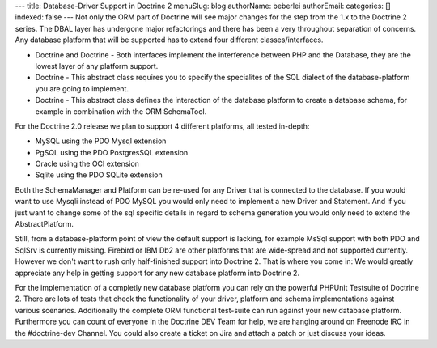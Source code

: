 ---
title: Database-Driver Support in Doctrine 2
menuSlug: blog
authorName: beberlei 
authorEmail: 
categories: []
indexed: false
---
Not only the ORM part of Doctrine will see major changes for the
step from the 1.x to the Doctrine 2 series. The DBAL layer has
undergone major refactorings and there has been a very throughout
separation of concerns. Any database platform that will be
supported has to extend four different classes/interfaces.


-  Doctrine and Doctrine - Both interfaces implement the
   interference between PHP and the Database, they are the lowest
   layer of any platform support.
-  Doctrine - This abstract class requires you to specify the
   specialites of the SQL dialect of the database-platform you are
   going to implement.
-  Doctrine - This abstract class defines the interaction of the
   database platform to create a database schema, for example in
   combination with the ORM SchemaTool.

For the Doctrine 2.0 release we plan to support 4 different
platforms, all tested in-depth:


-  MySQL using the PDO Mysql extension
-  PgSQL using the PDO PostgresSQL extension
-  Oracle using the OCI extension
-  Sqlite using the PDO SQLite extension

Both the SchemaManager and Platform can be re-used for any Driver
that is connected to the database. If you would want to use Mysqli
instead of PDO MySQL you would only need to implement a new Driver
and Statement. And if you just want to change some of the sql
specific details in regard to schema generation you would only need
to extend the AbstractPlatform.

Still, from a database-platform point of view the default support
is lacking, for example MsSql support with both PDO and SqlSrv is
currently missing. Firebird or IBM Db2 are other platforms that are
wide-spread and not supported currently. However we don't want to
rush only half-finished support into Doctrine 2. That is where you
come in: We would greatly appreciate any help in getting support
for any new database platform into Doctrine 2.

For the implementation of a completly new database platform you can
rely on the powerful PHPUnit Testsuite of Doctrine 2. There are
lots of tests that check the functionality of your driver, platform
and schema implementations against various scenarios. Additionally
the complete ORM functional test-suite can run against your new
database platform. Furthermore you can count of everyone in the
Doctrine DEV Team for help, we are hanging around on Freenode IRC
in the #doctrine-dev Channel. You could also create a ticket on
Jira and attach a patch or just discuss your ideas.

